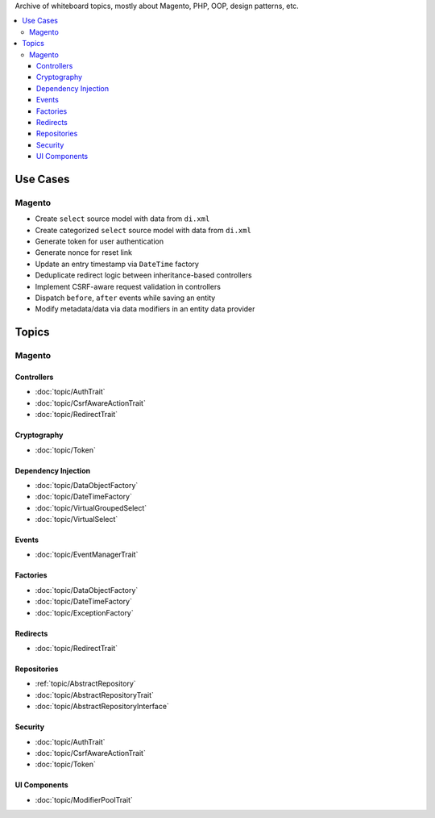 Archive of whiteboard topics, mostly about Magento, PHP, OOP, design patterns, etc.

.. contents:: :local:

Use Cases
=========

Magento
-------

* Create ``select`` source model with data from ``di.xml``
* Create categorized ``select`` source model with data from ``di.xml``
* Generate token for user authentication
* Generate nonce for reset link
* Update an entry timestamp via ``DateTime`` factory
* Deduplicate redirect logic between inheritance-based controllers
* Implement CSRF-aware request validation in controllers
* Dispatch ``before``, ``after`` events while saving an entity
* Modify metadata/data via data modifiers in an entity data provider

Topics
======

Magento
-------

Controllers
^^^^^^^^^^^

* :doc:`topic/AuthTrait`
* :doc:`topic/CsrfAwareActionTrait`
* :doc:`topic/RedirectTrait`

Cryptography
^^^^^^^^^^^^

* :doc:`topic/Token`

Dependency Injection
^^^^^^^^^^^^^^^^^^^^

* :doc:`topic/DataObjectFactory`
* :doc:`topic/DateTimeFactory`
* :doc:`topic/VirtualGroupedSelect`
* :doc:`topic/VirtualSelect`

Events
^^^^^^

* :doc:`topic/EventManagerTrait`

Factories
^^^^^^^^^

* :doc:`topic/DataObjectFactory`
* :doc:`topic/DateTimeFactory`
* :doc:`topic/ExceptionFactory`

Redirects
^^^^^^^^^

* :doc:`topic/RedirectTrait`

Repositories
^^^^^^^^^^^^

* :ref:`topic/AbstractRepository`
* :doc:`topic/AbstractRepositoryTrait`
* :doc:`topic/AbstractRepositoryInterface`

Security
^^^^^^^^

* :doc:`topic/AuthTrait`
* :doc:`topic/CsrfAwareActionTrait`
* :doc:`topic/Token`

UI Components
^^^^^^^^^^^^^

* :doc:`topic/ModifierPoolTrait`
